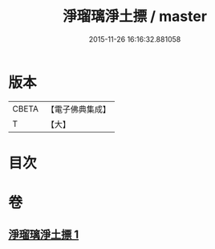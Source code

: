 #+TITLE: 淨瑠璃淨土摽 / master
#+DATE: 2015-11-26 16:16:32.881058
* 版本
 |     CBETA|【電子佛典集成】|
 |         T|【大】     |

* 目次
* 卷
** [[file:KR6j0101_001.txt][淨瑠璃淨土摽 1]]
